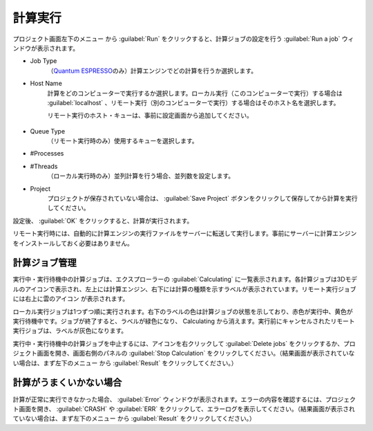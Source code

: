 .. _caclucation:

=====================
計算実行
=====================

プロジェクト画面左下のメニュー |projectmenuicon| から :guilabel:`Run` をクリックすると、計算ジョブの設定を行う :guilabel:`Run a job` ウィンドウが表示されます。

.. |projectmenuicon| image:: /img/projectmenuicon.png

- Job Type
   （\ `Quantum ESPRESSO <https://www.quantum-espresso.org/>`_\ のみ）計算エンジンでどの計算を行うか選択します。

- Host Name
   計算をどのコンピューターで実行するか選択します。ローカル実行（このコンピューターで実行）する場合は :guilabel:`localhost` 、リモート実行（別のコンピューターで実行）する場合はそのホスト名を選択します。
   
   リモート実行のホスト・キューは、事前に設定画面から追加してください。

 .. toctree::
    :maxdepth: 1

    sshserver

- Queue Type
   （リモート実行時のみ）使用するキューを選択します。

- #Processes
- #Threads
   （ローカル実行時のみ）並列計算を行う場合、並列数を設定します。

- Project
   プロジェクトが保存されていない場合は、 :guilabel:`Save Project` ボタンをクリックして保存してから計算を実行してください。

設定後、 :guilabel:`OK` をクリックすると、計算が実行されます。

リモート実行時には、自動的に計算エンジンの実行ファイルをサーバーに転送して実行します。事前にサーバーに計算エンジンをインストールしておく必要はありません。

.. _job:

計算ジョブ管理
======================

実行中・実行待機中の計算ジョブは、エクスプローラーの :guilabel:`Calculating` に一覧表示されます。各計算ジョブは3Dモデルのアイコンで表示され、左上には計算エンジン、右下には計算の種類を示すラベルが表示されています。リモート実行ジョブには右上に雲のアイコン |cloud| が表示されます。

ローカル実行ジョブは1つずつ順に実行されます。右下のラベルの色は計算ジョブの状態を示しており、赤色が実行中、黄色が実行待機中です。ジョブが終了すると、ラベルが緑色になり、 Calculating から消えます。実行前にキャンセルされたリモート実行ジョブは、ラベルが灰色になります。

.. image:: /img/job.svg

実行中・実行待機中の計算ジョブを中止するには、アイコンを右クリックして :guilabel:`Delete jobs` をクリックするか、プロジェクト画面を開き、画面右側のパネルの :guilabel:`Stop Calculation` をクリックしてください。（結果画面が表示されていない場合は、まず左下のメニュー |projectmenuicon| から :guilabel:`Result` をクリックしてください。）

.. |cloud| image:: /img/cloud.png

.. _error:

計算がうまくいかない場合
==============================

計算が正常に実行できなかった場合、 :guilabel:`Error` ウィンドウが表示されます。エラーの内容を確認するには、プロジェクト画面を開き、 :guilabel:`CRASH` や :guilabel:`ERR` をクリックして、エラーログを表示してください。（結果画面が表示されていない場合は、まず左下のメニュー |projectmenuicon| から :guilabel:`Result` をクリックしてください。）